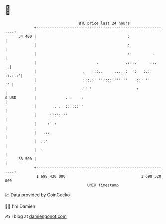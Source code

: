 * 👋

#+begin_example
                                    BTC price last 24 hours                    
                +------------------------------------------------------------+ 
         34 400 |                                         :                  | 
                |                                         :.                 | 
                |                                         ::         .       | 
                |                           .            .:::.      .:.    ..| 
                |                     .    ::..     .... :  ':   :.:' ::.:.:'| 
                |                     :::.:' '':::::''''''    ::' ''      '' | 
                |                    .'' '                    :              | 
   $ USD        |             . .    :                                       | 
                |       .. .  ::::::''                                       | 
                |      :::'::''                                              | 
                |     :' :                                                   | 
                |   .::                                                      | 
                |  ::'                                                       | 
                |  '                                                         | 
         33 500 |                                                            | 
                +------------------------------------------------------------+ 
                 1 698 430 000                                  1 698 520 000  
                                        UNIX timestamp                         
#+end_example
📈 Data provided by CoinGecko

🧑‍💻 I'm Damien

✍️ I blog at [[https://www.damiengonot.com][damiengonot.com]]
